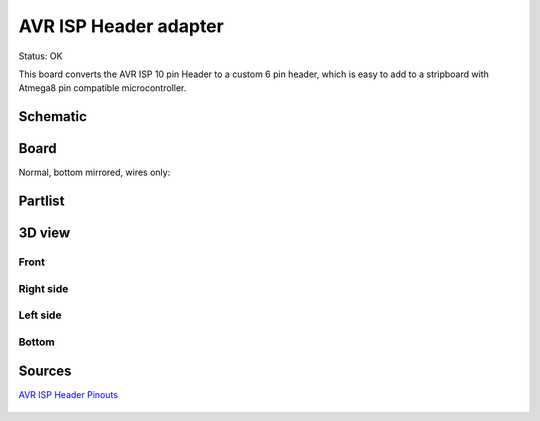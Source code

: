 ===========================
AVR ISP Header adapter
===========================

Status: OK

This board converts the AVR ISP 10 pin Header to a custom 6 pin header, 
which is easy to add to a stripboard with Atmega8 pin compatible microcontroller.

..  [[[cog
..  s=open('docs/template1.txt').read().format(project='avr_isp_adapter')
..  cog.outl(s)
..  ]]]

Schematic
----------

      .. eagle-image:: avr_isp_adapter.sch
                :resolution: 150

.. raw:: latex

  \newpage % hard pagebreak at exactly this position 

Board
----------

Normal, bottom mirrored, wires only:

      .. eagle-image:: avr_isp_adapter.brd
                :command:   display all
                :resolution: 300

      .. eagle-image:: avr_isp_adapter.brd
                :resolution: 300
                :layers: pads,vias, bottom, dimension
                :mirror:

      .. eagle-image:: avr_isp_adapter.brd
                :resolution: 300
                :layers: document, pads,vias, top, dimension

Partlist
----------

      .. eagle-partlist:: avr_isp_adapter.brd
            :header: part, value , position

3D view
----------

------------
Front
------------

      .. eagle-image3d:: avr_isp_adapter.brd

------------
Right side
------------

      .. eagle-image3d:: avr_isp_adapter.brd
            :pcbrotate:  90,45,90

------------
Left side
------------

      .. eagle-image3d:: avr_isp_adapter.brd
            :pcbrotate:  90,-45,-90

------------
Bottom
------------

      .. eagle-image3d:: avr_isp_adapter.brd
            :pcbrotate:  0,0,180


          

..  [[[end]]]



Sources
-----------


`AVR ISP Header Pinouts <http://image.pinout.net/pinout_10_pin_files/connector_pinout.php?image=avr_icsp.png>`_

      .. image:: http://image.pinout.net/pinout_10_pin_files/avr_icsp.png


      